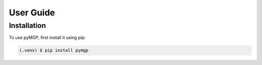 User Guide
==========

Installation
------------

To use pyMGP, first install it using pip:

.. code-block:: console

   (.venv) $ pip install pymgp
